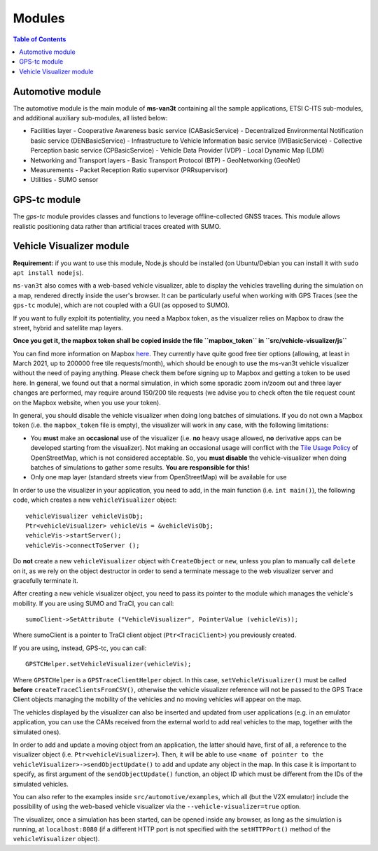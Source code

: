 ========
Modules
========
.. contents:: Table of Contents
    :local:

Automotive module
==================
The automotive module is the main module of **ms-van3t** containing all the sample applications, ETSI C-ITS sub-modules, and additional auxiliary sub-modules, all listed below: 

- Facilities layer
  - Cooperative Awareness basic service (CABasicService)
  - Decentralized Environmental Notification basic service (DENBasicService)
  - Infrastructure to Vehicle Information basic service (IVIBasicService)
  - Collective Perception basic service (CPBasicService)
  - Vehicle Data Provider (VDP)
  - Local Dynamic Map (LDM)
  
- Networking and Transport layers
  - Basic Transport Protocol (BTP)
  - GeoNetworking (GeoNet) 

- Measurements 
  - Packet Reception Ratio supervisor (PRRsupervisor)

- Utilities
  - SUMO sensor

GPS-tc module
=============
The *gps-tc* module provides classes and functions to leverage offline-collected GNSS traces. This module allows realistic positioning data rather than artificial traces created with SUMO.

Vehicle Visualizer module
=========================

**Requirement:** if you want to use this module, Node.js should be installed (on Ubuntu/Debian you can install it with ``sudo apt install nodejs``).

``ms-van3t`` also comes with a web-based vehicle visualizer, able to display the vehicles travelling
during the simulation on a map, rendered directly inside the user's browser.
It can be particularly useful when working with GPS Traces (see the ``gps-tc`` module), which are not
coupled with a GUI (as opposed to SUMO).

.. image:: veh_viz.png

If you want to fully exploit its potentiality, you need a Mapbox token, as the visualizer
relies on Mapbox to draw the street, hybrid and satellite map layers.

**Once you get it, the mapbox token shall be copied inside the file ``mapbox_token`` in ``src/vehicle-visualizer/js``**

You can find more information on Mapbox `here <https://www.mapbox.com/>`_. They currently have quite good free tier options (allowing, at least in March 2021, up to 200000 free tile requests/month),
which should be enough to use the ms-van3t vehicle visualizer without the need of paying anything. Please check them before signing up to Mapbox
and getting a token to be used here. In general, we found out that a normal simulation, in which some sporadic zoom in/zoom out and
three layer changes are performed, may require around 150/200 tile requests (we advise you to check often the tile request count on the Mapbox website, when you use your token).

In general, you should disable the vehicle visualizer when doing long batches of simulations.
If you do not own a Mapbox token (i.e. the ``mapbox_token`` file is empty), the visualizer will work in any case, with the following limitations:

- You **must** make an **occasional** use of the visualizer (i.e. **no** heavy usage allowed, **no** derivative apps can be developed starting from the visualizer). Not making an occasional usage will conflict with the `Tile Usage Policy <https://operations.osmfoundation.org/policies/tiles/>`_ of OpenStreetMap, which is not considered acceptable. So, you **must disable** the vehicle-visualizer when doing batches of simulations to gather some results. **You are responsible for this!**

- Only one map layer (standard streets view from OpenStreetMap) will be available for use  

In order to use the visualizer in your application, you need to add, in the main function (i.e. ``int main()``),
the following code, which creates a new ``vehicleVisualizer`` object::

    vehicleVisualizer vehicleVisObj;
    Ptr<vehicleVisualizer> vehicleVis = &vehicleVisObj;
    vehicleVis->startServer();
    vehicleVis->connectToServer ();

Do **not** create a new ``vehicleVisualizer`` object with ``CreateObject`` or ``new``, unless you plan to manually
call ``delete`` on it, as we rely on the object destructor in order to send a terminate message to the web visualizer
server and gracefully terminate it.

After creating a new vehicle visualizer object, you need to pass its pointer to the module which manages the vehicle's mobility.
If you are using SUMO and TraCI, you can call::

    sumoClient->SetAttribute ("VehicleVisualizer", PointerValue (vehicleVis));

Where sumoClient is a pointer to TraCI client object (``Ptr<TraciClient>``) you previously created.

If you are using, instead, GPS-tc, you can call::

    GPSTCHelper.setVehicleVisualizer(vehicleVis);

Where ``GPSTCHelper`` is a ``GPSTraceClientHelper`` object. In this case, ``setVehicleVisualizer()``
must be called **before** ``createTraceClientsFromCSV()``, otherwise the vehicle visualizer
reference will not be passed to the GPS Trace Client objects managing the mobility of the
vehicles and no moving vehicles will appear on the map.

The vehicles displayed by the visualizer can also be inserted and updated from user applications (e.g. in an emulator application, you
can use the CAMs received from the external world to add real vehicles to the map, together
with the simulated ones).

In order to add and update a moving object from an application, the latter should have, first of all,
a reference to the visualizer object (i.e. ``Ptr<vehicleVisualizer>``). Then, it will be able to use
``<name of pointer to the vehicleVisualizer>->sendObjectUpdate()`` to add and update any object in the map.
In this case it is important to specify, as first argument of the ``sendObjectUpdate()`` function, an object ID which must be different from the IDs of the simulated
vehicles.

You can also refer to the examples inside ``src/automotive/examples``, which all (but the V2X emulator) include the possibility
of using the web-based vehicle visualizer via the ``--vehicle-visualizer=true`` option.

The visualizer, once a simulation has been started, can be opened inside any browser, as long as the simulation is running, at ``localhost:8080`` (if a different HTTP port is not specified with the ``setHTTPPort()`` method of the ``vehicleVisualizer`` object).

